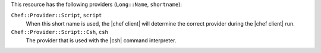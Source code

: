 .. The contents of this file are included in multiple topics.
.. This file should not be changed in a way that hinders its ability to appear in multiple documentation sets.

This resource has the following providers (``Long::Name``, ``shortname``):

``Chef::Provider::Script``, ``script``
   When this short name is used, the |chef client| will determine the correct provider during the |chef client| run.

``Chef::Provider::Script::Csh``, ``csh``
   The provider that is used with the |csh| command interpreter.
